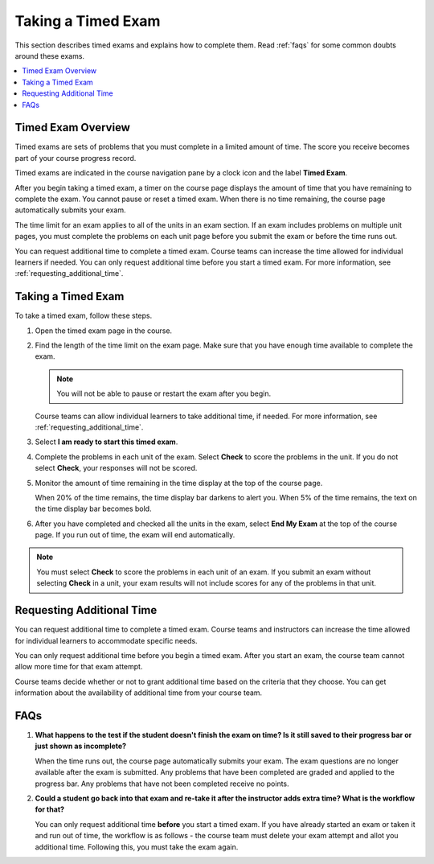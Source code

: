 .. _taking_timed_exams:

####################
Taking a Timed Exam
####################

This section describes timed exams and explains how to complete them. Read :ref:`faqs` for
some common doubts around these exams.

.. contents::
 :local:
 :depth: 1

*******************
Timed Exam Overview
*******************

Timed exams are sets of problems that you must complete in a limited amount of
time. The score you receive becomes part of your course progress record.

Timed exams are indicated in the course navigation pane by a clock icon and the
label **Timed Exam**.

.. image:: ../../../shared/students/Images/timed-exam-icon.png
 :width: 252
 :alt: Course navigation in the LMS showing an exam with a clock icon and
     the label "Timed Exam."

.. is it still a clock for a timed exam? or pen and paper? ^^

After you begin taking a timed exam, a timer on the course page displays the
amount of time that you have remaining to complete the exam. You cannot pause
or reset a timed exam. When there is no time remaining, the course page
automatically submits your exam.

The time limit for an exam applies to all of the units in an exam section. If
an exam includes problems on multiple unit pages, you must complete the
problems on each unit page before you submit the exam or before the time runs
out.

You can request additional time to complete a timed exam. Course teams can
increase the time allowed for individual learners if needed. You can only
request additional time before you start a timed exam. For more information,
see :ref:`requesting_additional_time`.

*******************
Taking a Timed Exam
*******************

To take a timed exam, follow these steps.

#. Open the timed exam page in the course.

#. Find the length of the time limit on the exam page. Make sure that you have
   enough time available to complete the exam.

   .. note::
      You will not be able to pause or restart the exam after you begin.

   Course teams can allow individual learners to take additional time, if
   needed. For more information, see :ref:`requesting_additional_time`.

#. Select **I am ready to start this timed exam**.

#. Complete the problems in each unit of the exam. Select **Check** to score
   the problems in the unit. If you do not select **Check**, your responses
   will not be scored.

#. Monitor the amount of time remaining in the time display at the top of the
   course page.

   When 20% of the time remains, the time display bar darkens to alert you.
   When 5% of the time remains, the text on the time display bar becomes bold.

#. After you have completed and checked all the units in the exam, select **End
   My Exam** at the top of the course page. If you run out of time, the exam
   will end automatically.

.. note::
   You must select **Check** to score the problems in each unit of an exam. If
   you submit an exam without selecting **Check** in a unit, your exam results
   will not include scores for any of the problems in that unit.

.. _requesting_additional_time:

**************************
Requesting Additional Time
**************************

You can request additional time to complete a timed exam. Course teams and
instructors can increase the time allowed for individual learners to accommodate specific needs.

You can only request additional time before you begin a timed exam. After you
start an exam, the course team cannot allow more time for that exam attempt.

Course teams decide whether or not to grant additional time
based on the criteria that they choose. You can get information about the
availability of additional time from your course team.

.. _faqs:

****
FAQs
****

#. **What happens to the test if the student doesn't finish the exam on time? Is it still saved to their progress bar or just shown as incomplete?**

   When the time runs out, the course page automatically submits your exam. The exam questions are no longer available after the exam is submitted. Any problems that have been completed are graded and applied to the progress bar. Any problems that have not been completed receive no points.

#. **Could a student go back into that exam and re-take it after the instructor adds extra time? What is the workflow for that?**

   You can only request additional time **before** you start a timed exam. If you have already started an exam or taken it and run out of time, the workflow is as follows - the course team must delete your exam attempt and allot you additional time. Following this, you must take the exam again.


